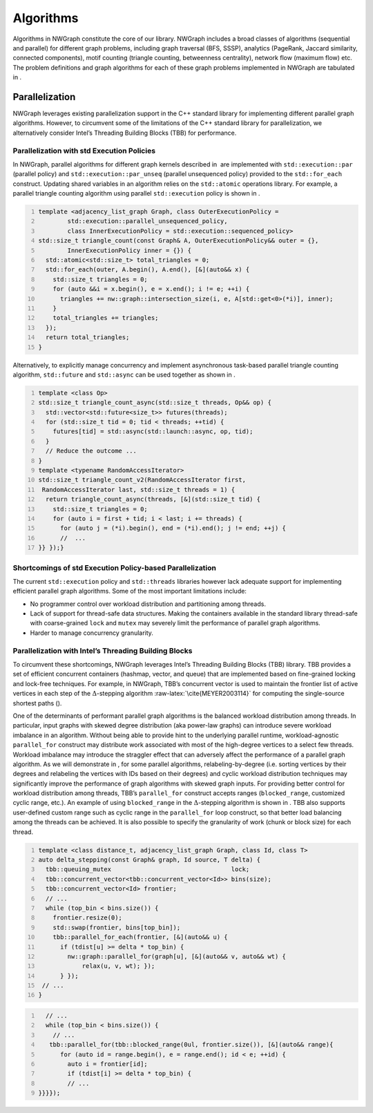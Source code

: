

.. _`sec:algorithms`:

Algorithms
==========

Algorithms in NWGraph constitute the core of our library. NWGraph
includes a broad classes of algorithms (sequential and parallel) for
different graph problems, including graph traversal (BFS, SSSP),
analytics (PageRank, Jaccard similarity, connected components), motif
counting (triangle counting, betweenness centrality), network flow
(maximum flow) etc. The problem definitions and graph algorithms for
each of these graph problems implemented in NWGraph are tabulated in .


Parallelization
---------------

NWGraph leverages existing parallelization support in the C++ standard
library for implementing different parallel graph algorithms. However,
to circumvent some of the limitations of the C++ standard library for
parallelization, we alternatively consider Intel’s Threading Building
Blocks (TBB) for performance.


Parallelization with std Execution Policies
~~~~~~~~~~~~~~~~~~~~~~~~~~~~~~~~~~~~~~~~~~~

In NWGraph, parallel algorithms for different graph kernels described
in  are implemented with ``std::execution::par`` (parallel policy) and
``std::execution::par_unseq`` (parallel unsequenced policy) provided to
the ``std::for_each`` construct. Updating shared variables in an
algorithm relies on the ``std::atomic`` operations library. For example,
a parallel triangle counting algorithm using parallel ``std::execution``
policy is shown in .

.. code:: cpp
   :number-lines:

   template <adjacency_list_graph Graph, class OuterExecutionPolicy =
           std::execution::parallel_unsequenced_policy,
           class InnerExecutionPolicy = std::execution::sequenced_policy>
   std::size_t triangle_count(const Graph& A, OuterExecutionPolicy&& outer = {},
           InnerExecutionPolicy inner = {}) {
     std::atomic<std::size_t> total_triangles = 0;
     std::for_each(outer, A.begin(), A.end(), [&](auto&& x) {
       std::size_t triangles = 0;
       for (auto &&i = x.begin(), e = x.end(); i != e; ++i) {
         triangles += nw::graph::intersection_size(i, e, A[std::get<0>(*i)], inner);
       }
       total_triangles += triangles;
     });
     return total_triangles;
   }

Alternatively, to explicitly manage concurrency and implement
asynchronous task-based parallel triangle counting algorithm,
``std::future`` and ``std::async`` can be used together as shown in .

.. code:: cpp
   :number-lines:

   template <class Op>
   std::size_t triangle_count_async(std::size_t threads, Op&& op) {
     std::vector<std::future<size_t>> futures(threads);
     for (std::size_t tid = 0; tid < threads; ++tid) {
       futures[tid] = std::async(std::launch::async, op, tid);
     }
     // Reduce the outcome ...
   }
   template <typename RandomAccessIterator>
   std::size_t triangle_count_v2(RandomAccessIterator first, 
    RandomAccessIterator last, std::size_t threads = 1) {
     return triangle_count_async(threads, [&](std::size_t tid) {
       std::size_t triangles = 0;
       for (auto i = first + tid; i < last; i += threads) {
         for (auto j = (*i).begin(), end = (*i).end(); j != end; ++j) {
         //  ...
   }} });}

Shortcomings of std Execution Policy-based Parallelization
~~~~~~~~~~~~~~~~~~~~~~~~~~~~~~~~~~~~~~~~~~~~~~~~~~~~~~~~~~

The current ``std::execution`` policy and ``std::threads`` libraries
however lack adequate support for implementing efficient parallel graph
algorithms. Some of the most important limitations include:

-  No programmer control over workload distribution and partitioning
   among threads.

-  Lack of support for thread-safe data structures. Making the
   containers available in the standard library thread-safe with
   coarse-grained ``lock`` and ``mutex`` may severely limit the
   performance of parallel graph algorithms.

-  Harder to manage concurrency granularity.

Parallelization with Intel’s Threading Building Blocks
~~~~~~~~~~~~~~~~~~~~~~~~~~~~~~~~~~~~~~~~~~~~~~~~~~~~~~

To circumvent these shortcomings, NWGraph leverages Intel’s Threading
Building Blocks (TBB) library. TBB provides a set of efficient
concurrent containers (hashmap, vector, and queue) that are implemented
based on fine-grained locking and lock-free techniques. For example, in
NWGraph, TBB’s concurrent vector is used to maintain the frontier list
of active vertices in each step of the :math:`\Delta`-stepping
algorithm :raw-latex:`\cite{MEYER2003114}` for computing the
single-source shortest paths ().

One of the determinants of performant parallel graph algorithms is the
balanced workload distribution among threads. In particular, input
graphs with skewed degree distribution (aka power-law graphs) can
introduce severe workload imbalance in an algorithm. Without being able
to provide hint to the underlying parallel runtime, workload-agnostic
``parallel_for`` construct may distribute work associated with most of
the high-degree vertices to a select few threads. Workload imbalance may
introduce the straggler effect that can adversely affect the performance
of a parallel graph algorithm. As we will demonstrate in , for some
parallel algorithms, relabeling-by-degree (i.e. sorting vertices by
their degrees and relabeling the vertices with IDs based on their
degrees) and cyclic workload distribution techniques may significantly
improve the performance of graph algorithms with skewed graph inputs.
For providing better control for workload distribution among threads,
TBB’s ``parallel_for`` construct accepts ranges (``blocked_range``,
customized cyclic range, etc.). An example of using ``blocked_range`` in
the :math:`\Delta`-stepping algorithm is shown in . TBB also supports
user-defined custom range such as cyclic range in the ``parallel_for``
loop construct, so that better load balancing among the threads can be
achieved. It is also possible to specify the granularity of work (chunk
or block size) for each thread.

.. code:: cpp
   :number-lines:

   template <class distance_t, adjacency_list_graph Graph, class Id, class T>
   auto delta_stepping(const Graph& graph, Id source, T delta) {
     tbb::queuing_mutex                                 lock;
     tbb::concurrent_vector<tbb::concurrent_vector<Id>> bins(size);
     tbb::concurrent_vector<Id> frontier;
     // ...
     while (top_bin < bins.size()) {
       frontier.resize(0);
       std::swap(frontier, bins[top_bin]);
       tbb::parallel_for_each(frontier, [&](auto&& u) {
         if (tdist[u] >= delta * top_bin) {
           nw::graph::parallel_for(graph[u], [&](auto&& v, auto&& wt) { 
               relax(u, v, wt); });
         } });
    // ...
   }

.. code:: cpp
   :number-lines:

     // ...    
     while (top_bin < bins.size()) {
       // ...
      tbb::parallel_for(tbb::blocked_range(0ul, frontier.size()), [&](auto&& range){
         for (auto id = range.begin(), e = range.end(); id < e; ++id) {
           auto i = frontier[id];
           if (tdist[i] >= delta * top_bin) {
           // ...
   }}}});

